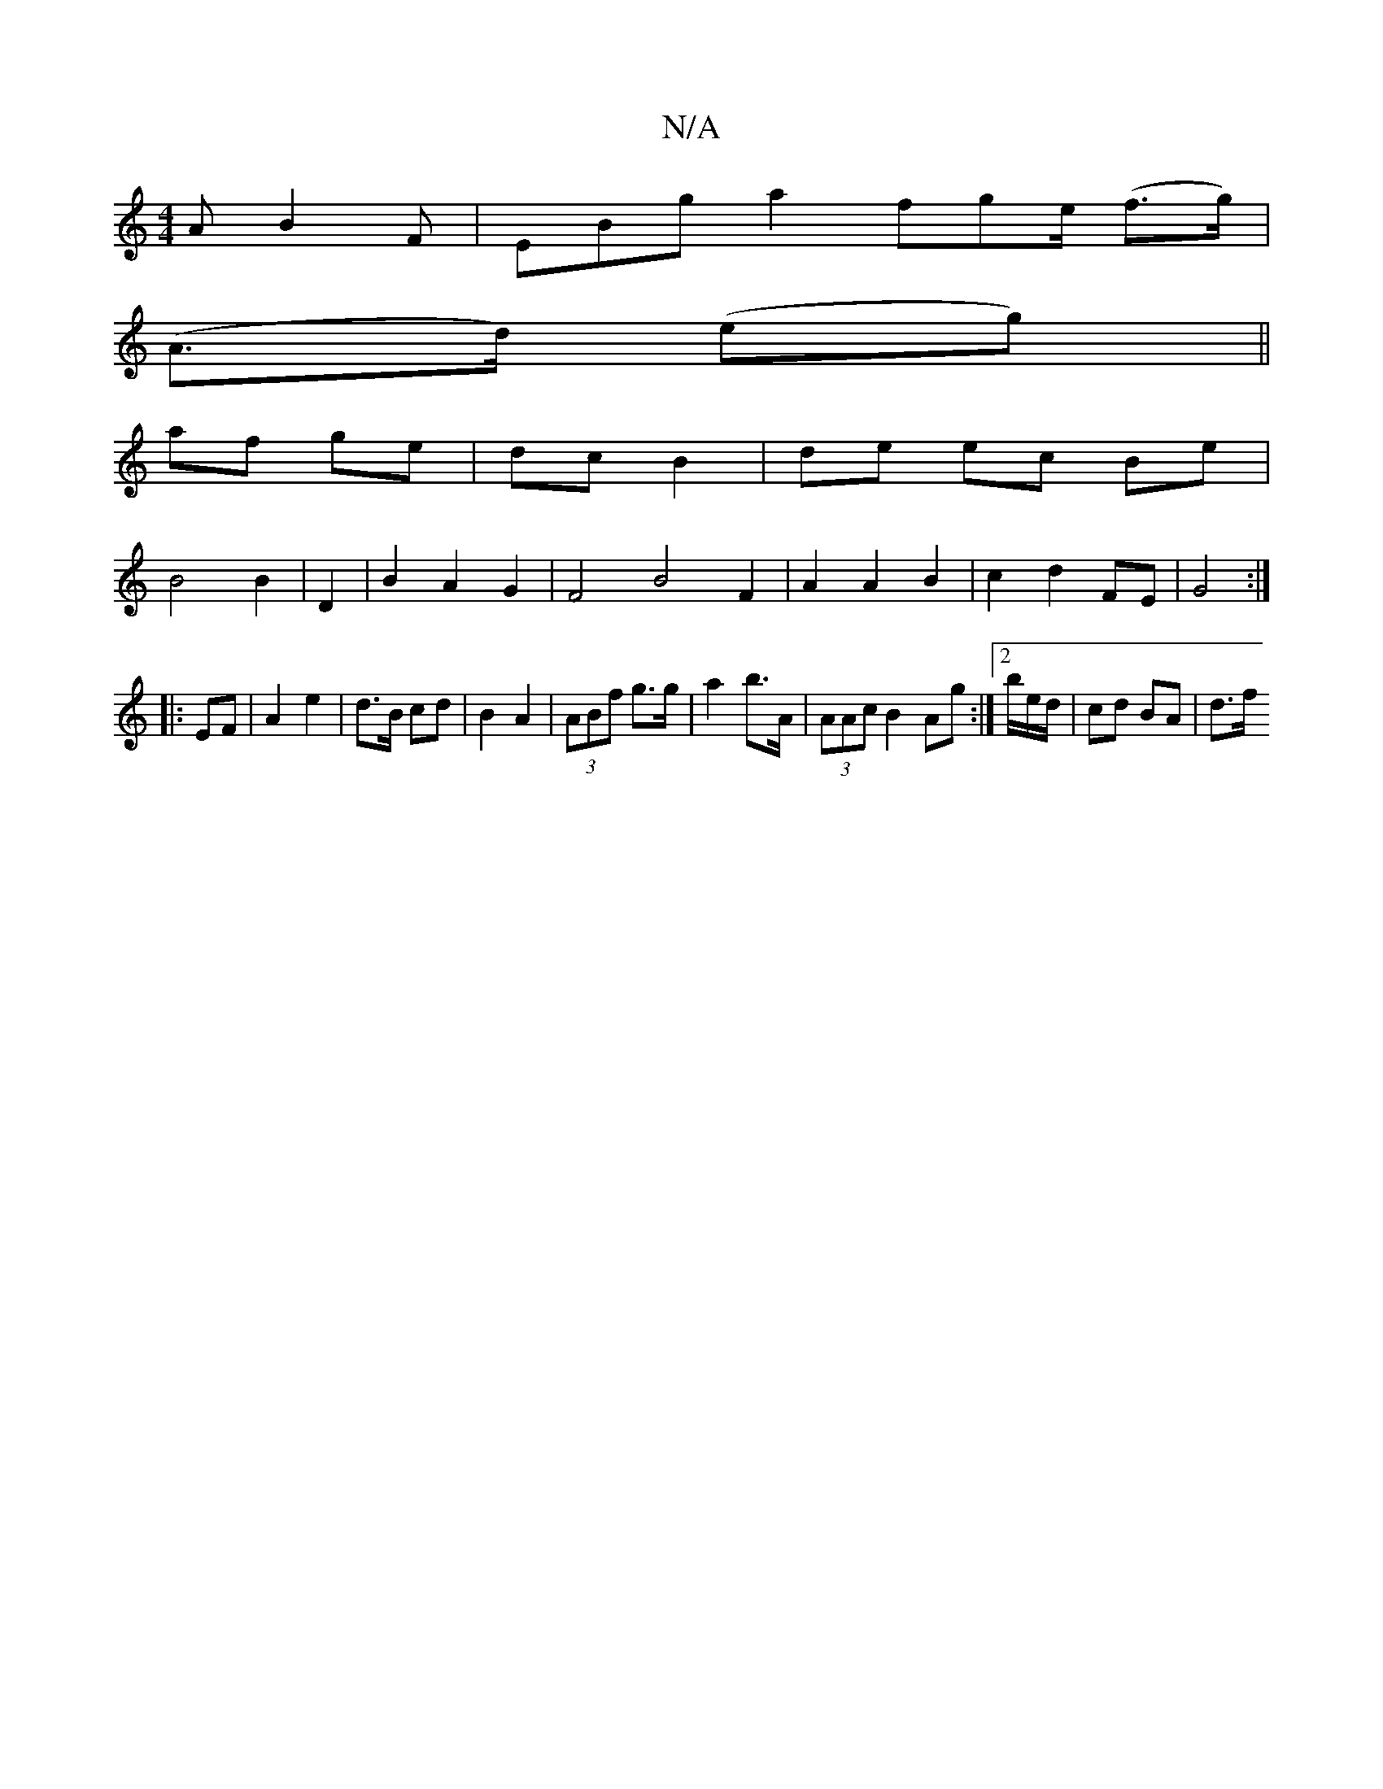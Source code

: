 X:1
T:N/A
M:4/4
R:N/A
K:Cmajor
A B2F |EBg a2 fge/ (f>g)|
(A>d) (eg) ||
af ge | dc B2 |de ec Be |
B4 B2 | D2 |B2 A2 G2 |F4 B4 F2|A2 A2 B2|c2d2FE|G4:|
a:|
|:EF|A2 e2|d>B cd|B2 A2|(3ABf g>g |a2 b>A|(3AAc B2 Ag:|2/b/e/d/ | cd BA | d>f 